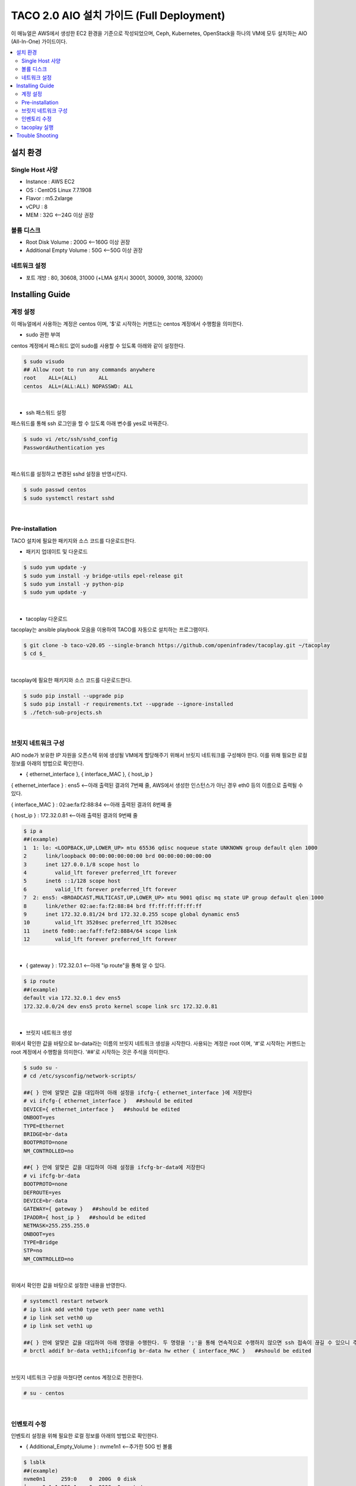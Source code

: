 ***************************************
TACO 2.0 AIO 설치 가이드 (Full Deployment)
***************************************

이 매뉴얼은 AWS에서 생성한 EC2 환경을 기준으로 작성되었으며, Ceph, Kubernetes, OpenStack을 하나의 VM에 모두 설치하는 AIO (All-In-One) 가이드이다.

.. contents::
  :local:

설치 환경
=========

Single Host 사양
^^^^^^^^^^^^^^^^

* Instance : AWS EC2
* OS : CentOS Linux 7.7.1908
* Flavor : m5.2xlarge
* vCPU : 8
* MEM : 32G   <--24G 이상 권장

볼륨 디스크
^^^^^^^^^^^

* Root Disk Volume : 200G   <--160G 이상 권장
* Additional Empty Volume : 50G   <--50G 이상 권장

네트워크 설정
^^^^^^^^^^^^

* 포트 개방 : 80, 30608, 31000 (+LMA 설치시 30001, 30009, 30018, 32000)

Installing Guide
================

계정 설정
^^^^^^^^^

이 매뉴얼에서 사용하는 계정은 centos 이며, '$'로 시작하는 커맨드는 centos 계정에서 수행함을 의미한다.

* sudo 권한 부여

centos 계정에서 패스워드 없이 sudo를 사용할 수 있도록 아래와 같이 설정한다.

.. code-block:: bash

   $ sudo visudo
   ## Allow root to run any commands anywhere
   root    ALL=(ALL)       ALL
   centos  ALL=(ALL:ALL) NOPASSWD: ALL

|

* ssh 패스워드 설정

패스워드를 통해 ssh 로그인을 할 수 있도록 아래 변수를 yes로 바꿔준다.

.. code-block:: bash

   $ sudo vi /etc/ssh/sshd_config
   PasswordAuthentication yes

|

패스워드를 설정하고 변경된 sshd 설정을 반영시킨다.

.. code-block:: bash

   $ sudo passwd centos
   $ sudo systemctl restart sshd

|

Pre-installation
^^^^^^^^^^^^^^^^

TACO 설치에 필요한 패키지와 소스 코드를 다운로드한다.

* 패키지 업데이트 및 다운로드

.. code-block:: bash

   $ sudo yum update -y
   $ sudo yum install -y bridge-utils epel-release git
   $ sudo yum install -y python-pip
   $ sudo yum update -y 

|

* tacoplay 다운로드

tacoplay는 ansible playbook 모음을 이용하여 TACO를 자동으로 설치하는 프로그램이다.

.. code-block:: bash

   $ git clone -b taco-v20.05 --single-branch https://github.com/openinfradev/tacoplay.git ~/tacoplay
   $ cd $_

|

tacoplay에 필요한 패키지와 소스 코드를 다운로드한다.

.. code-block:: bash

   $ sudo pip install --upgrade pip
   $ sudo pip install -r requirements.txt --upgrade --ignore-installed
   $ ./fetch-sub-projects.sh

|

브릿지 네트워크 구성
^^^^^^^^^^^^^^^^^^^^^^^^^^^^^^^^^^^^^^^^^^^^^

AIO node가 보유한 IP 자원을 오픈스택 위에 생성될 VM에게 할당해주기 위해서 브릿지 네트워크를 구성해야 한다. 이를 위해 필요한 로컬 정보를 아래의 방법으로 확인한다.

* { ethernet_interface }, { interface_MAC }, { host_ip }

{ ethernet_interface } : ens5   <--아래 출력된 결과의 7번째 줄, AWS에서 생성한 인스턴스가 아닌 경우 eth0 등의 이름으로 출력될 수 있다.

{ interface_MAC } : 02:ae:fa:f2:88:84   <--아래 출력된 결과의 8번째 줄

{ host_ip } : 172.32.0.81   <--아래 출력된 결과의 9번째 줄

.. code-block:: bash

   $ ip a
   ##(example)
   1  1: lo: <LOOPBACK,UP,LOWER_UP> mtu 65536 qdisc noqueue state UNKNOWN group default qlen 1000
   2      link/loopback 00:00:00:00:00:00 brd 00:00:00:00:00:00
   3      inet 127.0.0.1/8 scope host lo
   4         valid_lft forever preferred_lft forever
   5      inet6 ::1/128 scope host
   6         valid_lft forever preferred_lft forever
   7  2: ens5: <BROADCAST,MULTICAST,UP,LOWER_UP> mtu 9001 qdisc mq state UP group default qlen 1000
   8      link/ether 02:ae:fa:f2:88:84 brd ff:ff:ff:ff:ff:ff
   9      inet 172.32.0.81/24 brd 172.32.0.255 scope global dynamic ens5
   10        valid_lft 3520sec preferred_lft 3520sec
   11    inet6 fe80::ae:faff:fef2:8884/64 scope link
   12        valid_lft forever preferred_lft forever

|

* { gateway } : 172.32.0.1   <--아래 "ip route"을 통해 알 수 있다.

.. code-block:: bash

   $ ip route
   ##(example)
   default via 172.32.0.1 dev ens5
   172.32.0.0/24 dev ens5 proto kernel scope link src 172.32.0.81
|

* 브릿지 네트워크 생성

위에서 확인한 값을 바탕으로 br-data라는 이름의 브릿지 네트워크 생성을 시작한다. 사용되는 계정은 root 이며, '#'로 시작하는 커맨드는 root 계정에서 수행함을 의미한다. '##'로 시작하는 것은 주석을 의미한다.

.. code-block:: bash

   $ sudo su -
   # cd /etc/sysconfig/network-scripts/

   ##{ } 안에 알맞은 값을 대입하여 아래 설정을 ifcfg-{ ethernet_interface }에 저장한다
   # vi ifcfg-{ ethernet_interface }   ##should be edited
   DEVICE={ ethernet_interface }   ##should be edited
   ONBOOT=yes
   TYPE=Ethernet
   BRIDGE=br-data
   BOOTPROTO=none
   NM_CONTROLLED=no

   ##{ } 안에 알맞은 값을 대입하여 아래 설정을 ifcfg-br-data에 저장한다
   # vi ifcfg-br-data
   BOOTPROTO=none
   DEFROUTE=yes
   DEVICE=br-data
   GATEWAY={ gateway }   ##should be edited
   IPADDR={ host_ip }   ##should be edited
   NETMASK=255.255.255.0
   ONBOOT=yes
   TYPE=Bridge
   STP=no
   NM_CONTROLLED=no
|

위에서 확인한 값을 바탕으로 설정한 내용을 반영한다.

.. code-block:: bash

   # systemctl restart network
   # ip link add veth0 type veth peer name veth1
   # ip link set veth0 up
   # ip link set veth1 up

   ##{ } 안에 알맞은 값을 대입하여 아래 명령을 수행한다. 두 명령을 ';'을 통해 연속적으로 수행하지 않으면 ssh 접속이 끊길 수 있으니 주의한다.
   # brctl addif br-data veth1;ifconfig br-data hw ether { interface_MAC }   ##should be edited

|

브릿지 네트워크 구성을 마쳤다면 centos 계정으로 전환한다.

.. code-block:: bash

   # su - centos

|

인벤토리 수정
^^^^^^^^^^^^

인벤토리 설정을 위해 필요한 로컬 정보를 아래의 방법으로 확인한다.

* { Additional_Empty_Volume } : nvme1n1   <--추가한 50G 빈 볼륨

.. code-block:: bash

   $ lsblk
   ##(example)
   nvme0n1     259:0    0  200G  0 disk
   └─nvme0n1p1 259:1    0  200G  0 part /
   nvme1n1     259:2    0   50G  0 disk

|

* { network_cidr } : 172.32.0.0/24   <--아래에서 출력된 9번째 줄에서 확인 가능한 172.32.0.81/24의 네 번째 옥텟을 0으로 바꾼 값. 브릿지 네트워크를 구성한 경우에는 br-data의 { host_ip }를 통해 구한다.

.. code-block:: bash

   $ ip a
   ##(example)
   1: lo: <LOOPBACK,UP,LOWER_UP> mtu 65536 qdisc noqueue state UNKNOWN group default qlen 1000
       link/loopback 00:00:00:00:00:00 brd 00:00:00:00:00:00
       inet 127.0.0.1/8 scope host lo
          valid_lft forever preferred_lft forever
       inet6 ::1/128 scope host
          valid_lft forever preferred_lft forever
   2: ens5: <BROADCAST,MULTICAST,UP,LOWER_UP> mtu 9001 qdisc mq state UP group default qlen 1000
       link/ether 02:ae:fa:f2:88:84 brd ff:ff:ff:ff:ff:ff
       inet 172.32.0.81/24 brd 172.32.0.255 scope global dynamic ens5
          valid_lft 3520sec preferred_lft 3520sec
      inet6 fe80::ae:faff:fef2:8884/64 scope link
          valid_lft forever preferred_lft forever

|

* 인벤토리 설정

제공된 sample extra-vars.yml 파일에서 아래와 같이 5가지 항목의 value를 수정한다.

.. code-block:: bash

   ##{ } 안에 알맞은 값을 대입하여 아래 설정을 extra-vars.yml에 저장한다.
   $ vi ~/tacoplay/inventory/sample/aio/extra-vars.yml
   taco_apps: ["openstack"]
   monitor_interface: br-data
   public_network: { network_cidr }   ##should be edited
   cluster_network: { network_cidr }   ##should be edited
   lvm_volumes:
     - data: /dev/{ Additional_Empty_Volume }   ##should be edited

|

tacoplay 실행
^^^^^^^^^^^^

위의 설정을 모두 마쳤다면 tacoplay를 실행한다.

.. code-block:: bash

   $ cd ~/tacoplay/
   $ ansible-playbook -b -i inventory/sample/aio/hosts.ini -e @inventory/sample/aio/extra-vars.yml site.yml

|

테스트 환경 사양에 따라 배포 완료 시간이 40분에서 2시간까지 달라질 수 있다. 오픈스택 배포가 시작되면 "TASK [taco-apps/deploy : deploy apps using 'armada apply']"에서 한동안 ansible 로그가 출력되지 않는데, 별도의 터미널에서 watch 명령을 사용하면 배포 중인 파드들을 모니터링할 수 있다.

.. code-block:: bash

   $ watch 'kubectl get pods -n openstack'
   $ watch 'kubectl get pods -n openstack | grep -v Comp'
   $ watch 'kubectl get pods -n openstack | grep -v Comp | grep -v Runn'

|

모든 Running 파드가 ready 상태가 되면 몇 가지 테스트를 수행하고 ansible은 종료된다. 만약 horizon 파드가 ready 되지 못하고 restart가 반복된다면 해당 문서의 Trouble Shooting을 참고한다.


* K8s 설치 확인

.. code-block:: bash

   $ kubectl get pods -n kube-system

|

정상적으로 kube-system 파드들이 올라왔는지 확인한다.

* 오픈스택 설치 확인

웹 브라우저를 통해 { host_ip }:31000 접속하여 openstack 웹 콘솔이 나타나는지 확인한다.

.. figure:: _static/horizon.png

| domain : default
| id : admin
| pw : password

|

* 오픈스택 네트워크 토폴로지 생성

네트워크를 구성해주어야 오픈스택에서 인스턴스를 생성할 수 있다. 다음은 centos 계정에 생성된 os_client를 통해 예시 네트워크를 생성하는 절차이다.

.. code-block:: bash

   $ sh /home/centos/os_client.sh
   ~$ openstack network create private-net
   ~$ openstack subnet create --network private-net --subnet-range 172.30.1.0/24 --dns-nameserver 8.8.8.8 private-subnet

   ~$ openstack network create --external --share --provider-network-type flat --provider-physical-network provider provider-net
   ~$ openstack subnet create --network provider-net --subnet-range 192.168.97.0/24 --dns-nameserver 8.8.8.8 provider-subnet --allocation-pool 192.168.97.122=192.168.97.122,192.168.97.46=192.168.97.46,192.168.97.231=192.168.97.231,192.168.97.115=192.168.97.115


   ~$ openstack network create --external --share --provider-network-type flat --provider-physical-network provider provider-net
   ~$ openstack subnet create --network provider-net --subnet-range 192.168.97.0/24 --dns-nameserver 8.8.8.8 provider-subnet--allocation-pool 192.168.97.91=192.168.97.91,192.168.97.70=192.168.97.70,192.168.97.31=192.168.97.31,192.168.97.182=192.168.97.182

   ~$ openstack network create --external --share --provider-network-type flat --provider-physical-network provider provider-net
   ~$ openstack subnet create --network provider-net --subnet-range 192.168.97.0/24 --dns-nameserver 8.8.8.8 provider-subnet--allocation-pool 192.168.97.52=192.168.97.52,192.168.97.206=192.168.97.206,192.168.97.192=192.168.97.192,192.168.97.13=192.168.97.13  


   ~$ openstack router create admin-router
   ~$ openstack router add subnet admin-router private-subnet
   ~$ openstack router set --external-gateway provider-net admin-router
   ~$ openstack router show admin-router

   ~$ openstack security group list --project admin | grep default | awk '{print $2}'
   ##출력되는 값을 { security_group } 이라고 하자

   ##{ }안에 알맞은 값을 대입하여 명령을 실행한다.
   ~$ openstack security group rule create --proto tcp --remote-ip 0.0.0.0/0 --dst-port 1:65535 --ingress { security_group }
   ~$ openstack security group rule create --protocol icmp --remote-ip 0.0.0.0/0 { security_group }
   ~$ openstack security group rule create --protocol icmp --remote-ip 0.0.0.0/0 --egress { security_group }


|

네트워크를 구성했다면 { host_ip }:31000 으로 접속하여 Compute > 인스턴스 탭에서 인스턴스를 추가할 수 있다. 제공되는 cirros 이미지를 사용하여 인스턴스를 생성했다면, 인스턴스명을 클릭하여 콘솔탭으로 접근한다. cirros의 default 로그인 정보는 cirros / gocubsgo 이다.(콘솔이 정상적으로 열리지 않는다면 웹페이지 새로고침을 반복한다.)

Trouble Shooting
================

* ansible 로그 확인 방법
1. 디폴트로 생성되는 로그는 /tmp/ansible.log를 확인한다. 로그를 별도로 관리하고자 한다면 '> example_file.log_0' 옵션을 붙여 로그를 원하는 파일에 생성할 수 있다.
2. ansible-playbook 명령 시 -vvvv 옵션을 추가하면 더 구체적인 로그가 기록된다.

* ansible 설치 중에 문제가 발생하여 재설치할 때 tag를 이용하여 일부 role만 수행하는 방법
tacoplay 실행 시 tacoplay/site.yml에 작성되어 있는 role의 순서대로 설치가 진행된다. 설치는 크게 보았을 때 ceph - K8s - 오픈스택 순으로 진행된다. 이를 부분적으로 설치하고 싶다면 아래 명령을 수행하면 된다.

.. code-block:: bash

   ##1. 초기 세팅 및 ceph의 설치를 진행하는 커맨드(ceph이 이미 설치된 경우 에러가 발생할 수 있으니 주의한다.)
   $ ansible-playbook -b -i inventory/sample/aio/hosts.ini -e @inventory/sample/aio/extra-vars.yml site.yml --tags setup-os,ceph,ceph-post-install --skip-tags k8s
   
|

.. code-block:: bash

   ##2. ceph이 정상적으로 설치되었을 때, K8s를 설치하는 커맨드(ceph을 중복으로 설치하게 되면 문제가 발생하여 스킵해준다)
   $ ansible-playbook -b -i inventory/sample/aio/hosts.ini -e @inventory/sample/aio/extra-vars.yml site.yml --tags ceph-post-install,k8s,taco-clients --skip-tags ceph

|

.. code-block:: bash

   ##3. K8s까지 정상적으로 설치되었을 때, taco_app(오픈스택 및 LMA)의 배포 혹은 남은 role을 수행하는 커맨드
   $ ansible-playbook -b -i inventory/sample/aio/hosts.ini -e @inventory/sample/aio/extra-vars.yml site.yml --skip-tags ceph,k8s

|

* K8s 설치 관련 문제 발생 시
1. kube-system 네임스페이스를 갖는 K8s 리소스들이 잘 작동 중인지 확인한다.

.. code-block:: bash

   $ kubectl get pods -n kube-system
   $ kubectl get services -n kube-system
   $ kubectl get deployments -n kube-system

|

2. "The connection to the server localhost:8080 was refused - did you specify the right host or port?"와 같은 문구가 발생한다면

.. code-block:: bash

   $ mkdir -p $HOME/.kube
   $ sudo cp -i /etc/kubernetes/admin.conf $HOME/.kube/config
   $ sudo chown $(id -u):$(id -g) $HOME/.kube/config

|

위 명령을 순차적으로 수행한다. root 계정에서는 K8s 클러스터에 접근할 수 있으나 centos와 같은 user 계정에서 접근하지 못할 때 발생한다.(참고: https://snowdeer.github.io/kubernetes/2018/02/13/kubernetes-can-not-use-kubectl/)

* 오픈스택 설치 관련 문제 발생 시
1. 설치 로그는 /tmp/openstack-deployment.log를 확인한다.
2. openstack 네임스페이스를 갖는 K8s 리소스들이 잘 작동 중인지 확인한다.

.. code-block:: bash

   $ kubectl get pods -n openstack
   
|

3. 문제가 생긴 파드가 있다면 events 및 log를 살핀다.

.. code-block:: bash

   $ kubectl get pods -n openstack   ##문제가 생긴 pod의 이름을 확인한다.
   $ kubectl describe pods -n openstack example_pod_name
   $ kubectl logs -n openstack example_pod_name

|

4. helm 설치가 정상적인지 확인한다. helm의 설치는 tacoplay/kubespray/roles/kubernetes-apps/helm/tasks/main.yml 에서 진행된다.

.. code-block:: bash

   $ helm version
   Client: &version.Version{SemVer:"v2.16.1", GitCommit:"bbdfe5e7803a12bbdf97e94cd847859890cf4050", GitTreeState:"clean"}
   Server: &version.Version{SemVer:"v2.16.1", GitCommit:"bbdfe5e7803a12bbdf97e94cd847859890cf4050", GitTreeState:"clean"} 

|

5. helm chart가 정상적으로 배포되었는지 확인한다.

.. code-block:: bash

   $ helm list -a

|

* horizon 파드가 ready 상태가 되지 못하고 restart가 반복될 때

사용된 single host 인스턴스의 사양이 낮은 경우 horizon 파드 내 compress 관련 role이 늦게 처리되어 문제가 발생할 수 있다. 아래 명령을 통해 horizon deployment 설정에 접근하여 'initialDelaySeconds' 항목 2개를 찾아 value를 180으로, 'periodSeconds' 항목 2개를 찾아 value를 600으로 변경해준다.

.. code-block:: bash

   $ kubectl edit deployment -n openstack horizon
     livenessProbe:
       failureThreshold: 3 
       httpGet:
         path: /
         port: 80
         scheme: HTTP
       initialDelaySeconds: 180
       periodSeconds: 600
       successThreshold: 1
       timeoutSeconds: 5

|
